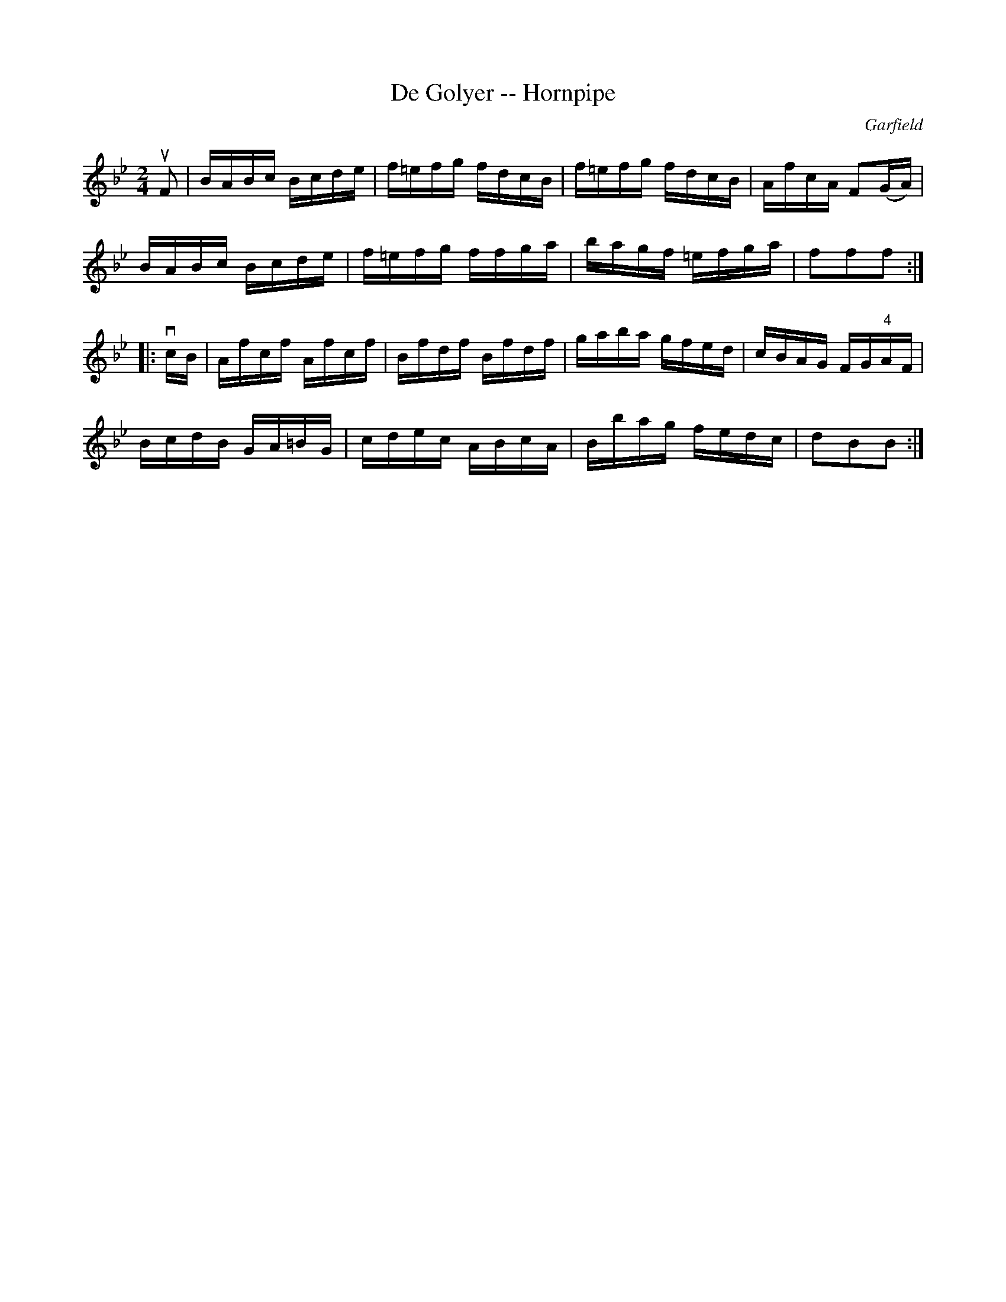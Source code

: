 X:1
T:De Golyer -- Hornpipe
R:hornpipe
C:Garfield
B:Cole's 1000 Fiddle Tunes
M:2/4
L:1/16
K:Bb
uF2|BABc Bcde|f=efg fdcB|f=efg fdcB|AfcA F2(GA)|
BABc Bcde|f=efg ffga|bagf =efga|f2f2f2:|
|:vcB|Afcf Afcf|Bfdf Bfdf|gaba gfed|cBAG FG"4"AF|
BcdB GA=BG|cdec ABcA|Bbag fedc|d2B2B2:|
